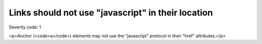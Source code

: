 ===============================
Links should not use "javascript" in their location
===============================

Severity code: 1

.. php:class:: aMustNotHaveJavascriptHref

<p>Anchor (<code>a</code>) elements may not use the "javascript" protocol in their "href" attributes.</p>
